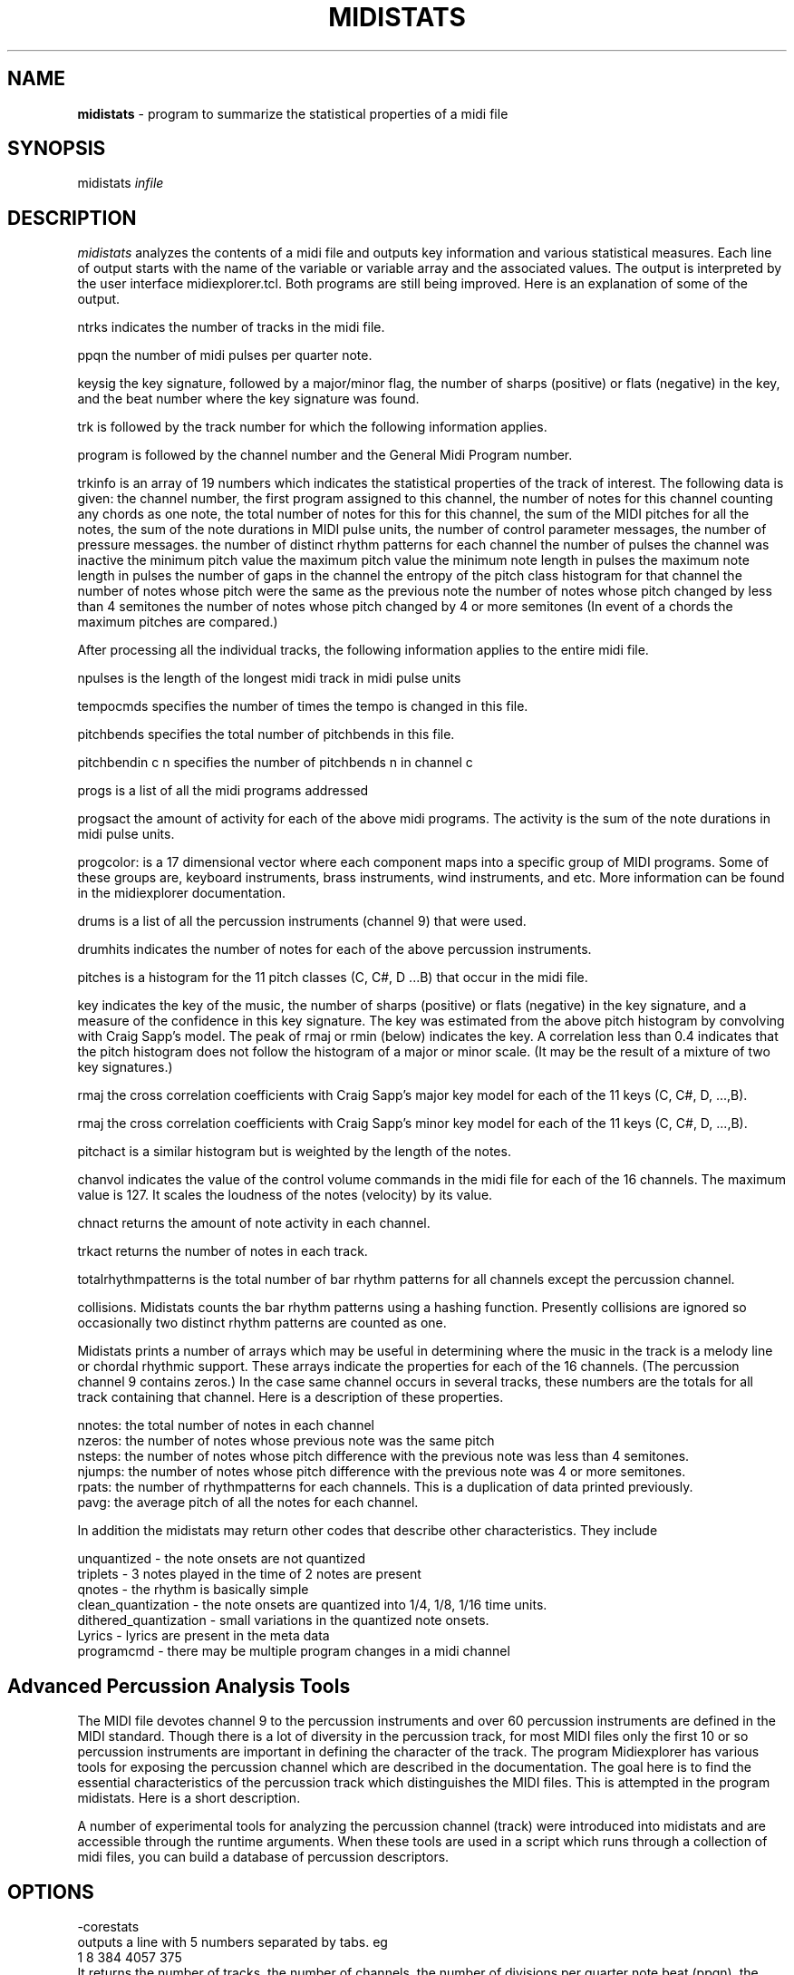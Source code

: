 .TH MIDISTATS 1 "11 February 2024"
.SH NAME
\fBmidistats\fP \- program to summarize the statistical properties of a midi file
.SH SYNOPSIS
midistats \fIinfile\fP

.SH DESCRIPTION
\fImidistats\fP analyzes the contents of a midi file and outputs key
information and various statistical measures. Each line of output
starts with the name of the variable or variable array and the
associated values. The output is interpreted by the user interface
midiexplorer.tcl. Both programs are still being improved. Here
is an explanation of some of the output.
.PP
ntrks indicates the number of tracks in the midi file.
.PP
ppqn the number of midi pulses per quarter note.
.PP
keysig the key signature, followed by a major/minor flag,  the number
of sharps (positive) or flats (negative) in the key, and the beat number
where the key signature was found.
.PP
trk is followed by the track number for which the following information
applies.
.PP
program is followed by the channel number and the General Midi Program
number.
.PP
trkinfo is an array of 19 numbers which indicates the statistical properties
of the track of interest. The following data is given:
the channel number,
the first program assigned to this channel,
the number of notes for this channel counting any chords as one note,
the total number of notes for this for this channel,
the sum of the MIDI pitches for all the notes,
the sum of the note durations in MIDI pulse units,
the number of control parameter messages,
the number of pressure messages.
the number of distinct rhythm patterns for each channel
the number of pulses the channel was inactive
the minimum pitch value
the maximum pitch value
the minimum note length in pulses
the maximum note length in pulses
the number of gaps in the channel
the entropy of the pitch class histogram for that channel
the number of notes whose pitch were the same as the previous note
the number of notes whose pitch changed by less than 4 semitones
the number of notes whose pitch changed by 4 or more semitones
(In event of a chords the maximum pitches are compared.) 
.PP
After processing all the individual tracks, the following information
applies to the entire midi file.
.PP
npulses is the length of the longest midi track in midi pulse units
.PP
tempocmds specifies the number of times the tempo is changed in this
file.
.PP
pitchbends specifies the total number of pitchbends in this file.
.PP
pitchbendin c n specifies the number of pitchbends n in channel c
.PP
progs is a list of all the midi programs addressed
.PP
progsact the amount of activity for each of the above midi programs.
The activity is the sum of the note durations in midi pulse units.
.PP
progcolor: is a 17 dimensional vector where each component maps into
a specific group of MIDI programs. Some of these groups are, keyboard
instruments, brass instruments, wind instruments, and etc. More information
can be found in the midiexplorer documentation.
.PP
drums is a list of all the percussion instruments (channel 9) that were
used.
.PP
drumhits indicates the number of notes for each of the above percussion
instruments.
.PP
pitches is a histogram for the 11 pitch classes (C, C#, D ...B)
that occur in the midi file.
.PP
key indicates the key of the music, the number of sharps (positive) or
flats (negative) in the key signature, and a measure of the confidence
in this key signature. The key was estimated from the above pitch histogram
by convolving with Craig Sapp's model. The peak of rmaj or rmin (below)
indicates the key.  A correlation less than 0.4 indicates that the pitch
histogram does not follow the histogram of a major or minor scale.
(It may be the result of a mixture of two key signatures.)
.PP
rmaj the cross correlation coefficients with Craig Sapp's major key model
for each of the 11 keys (C, C#, D, ...,B).
.PP
rmaj the cross correlation coefficients with Craig Sapp's minor key model
for each of the 11 keys (C, C#, D, ...,B).
.PP
pitchact is a similar histogram but is weighted by the length of
the notes.
.PP
chanvol indicates the value of the control volume commands in the
midi file for each of the 16 channels. The maximum value is 127.
It scales the loudness of the notes (velocity) by its value.
.PP
chnact returns the amount of note activity in each channel.
.PP
trkact returns the number of notes in each track.
.PP
totalrhythmpatterns is the total number of bar rhythm patterns for
all channels except the percussion channel.
.PP
collisions. Midistats counts the bar rhythm patterns using a hashing
function. Presently collisions are ignored so occasionally two
distinct rhythm patterns are counted as one.
.PP
Midistats prints a number of arrays which may be useful in
determining where the music in the track is a melody line or
chordal rhythmic support. These arrays indicate the properties
for each of the 16 channels. (The percussion channel 9 contains
zeros.) In the case same channel occurs in several tracks, these
numbers are the totals for all track containing that channel.
Here is a description of these properties.
.PP
nnotes:  the total number of notes in each channel
.br
nzeros:  the number of notes whose previous note was the same pitch
.br
nsteps:  the number of notes whose pitch difference with the previous
note was less than 4 semitones.
.br
njumps:  the number of notes whose pitch difference with the previous
note was 4 or more semitones.
.br
rpats: the number of rhythmpatterns for each channels. This is a
duplication of data printed previously.
.br
pavg: the average pitch of all the notes for each channel.
.PP
In addition the midistats may return other codes that describe
other characteristics. They include

unquantized - the note onsets are not quantized
.br
triplets - 3 notes played in the time of 2 notes are present
.br
qnotes - the rhythm is basically simple
.br
clean_quantization - the note onsets are quantized into 1/4, 1/8, 1/16 time units.
.br
dithered_quantization - small variations in the quantized note onsets.
.br
Lyrics - lyrics are present in the meta data
.br
programcmd - there may be multiple program changes in a midi channel



.SH Advanced Percussion Analysis Tools

.PP
The MIDI file devotes channel 9 to the percussion instruments
and over 60 percussion instruments are defined in the MIDI
standard. Though there is a lot of diversity in the percussion
track, for most MIDI files only the first 10 or so percussion
instruments are important in defining the character of the track. The
program Midiexplorer has various tools for exposing the percussion
channel which are described in the documentation. The goal
here is to find the essential characteristics of the percussion
track which distinguishes the MIDI files. This is attempted
in the program midistats.  Here is a short description.


.br

A number of experimental tools for analyzing the percussion channel
(track) were introduced into midistats and are accessible through
the runtime arguments. When these tools are used in a script which
runs through a collection of midi files, you can build a database
of percussion descriptors.

.SH OPTIONS
.PP
-corestats
.br
outputs a line with 5 numbers separated by tabs. eg
.br
1       8       384     4057    375
.br
It returns the number of tracks, the number of channels, the
number of divisions per quarter note beat (ppqn),
the number of note onsets in the midi file, and the maximum
number of quarter note beats in midi file.


.PP
-pulseanalysis
.br
counts the number of note onsets as a function of its onset time
relative to a beat, grouping them into 12 intervals and returns
the result as a discrete probability density function. Generally,
the distribution consists of a couple of peaks corresponding
to quarter notes or eigth notes. If the distribution is flat,
it indicates that the times of the note occurrences have not been
quantized into beats and fractions. Here is a sample output.
.br
0.349,0.000,0.000,0.160,0.000,0.000,0.298,0.000,0.000,0.191,0.000,0.000

.PP
-panal
.br
Counts the number of note onsets for each percussion instrument. The first
number is the code (pitch) of the instrument, the second number is the
number of occurrences. eg.
.br
35 337  37 16   38 432  39 208  40 231  42 1088 46 384  49 42   54 1104 57 5    70 1040 85 16

.PP
-ppatfor n
.br
where n is the code number of the percussion instrument. Each beat
is represented by a 4 bit number where the position of the on-bit
indicates the time in the beat when the drum onset occurs. The bits
are ordered from left to right (higher order bits to lower order
bits). This is the order of bits that you would expect in a
time series.
Thus 0 indicates that there was no note onset in that beat, 1 indicates
a note onset at the end of the beat, 4 indicates a note onset
in the middle of the beat, and etc. The function returns a string
of numbers ranging from 0 to 7 indicating the presence of note onsets
for the selected percussion instrument for the sequence of beats
in the midi file. Here is a truncated sample of the output.
.br

0 0 0 0 0 0 0 0 1 0 0 4 1 0 0 4 1 0 0 4 1 0 0 4 1 0 0 4 1 0 0 4 1 4 4 0
1 0 0 0 1 0 5 0 1 0 5 0 1 0 5 0 1 0 5 0 1 0 5 0 1 0 5 0 1 0 5 0 1 0 0 0
1 0 5 0 1 0 5 0 1 etc. 

.br
One can see a repeating 4 beat pattern.

.PP
-ppat
.br
midistats attempts to find two percussion instruments in the midi file
which come closest to acting as the bass drum and snare drum.
If it is unsuccessful, it returns a message of its failue. Otherwise,
encodes the position of these drum onsets in a 8 bit byte for each
quarter note beat in the midi file. The lower (right) 4 bits encode the
bass drum and the higher (left) 4 bits encode the snare drum in the
same manner as described above for -ppatfor.
.br
0 0 0 0 0 0 0 0 0 0 33 145 33 145 33 145 33 145 33 145 33 145 33 145
.br
33 145 33 145 33 145 33 145 33 145 33 145 33 145 33 145 33 145 33 145
.br
33 145 33 145 33 145 33 145 33 145 33 and etc.


.PP
-ppathist
.br
computes and displays the histogram of the values that would appear
when running the -ppat. eg.
.br
bass 35 337
.br
snare 38 432
.br
1 (0.1) 64  32 (2.0) 8  33 (2.1) 136  144 (9.0) 8  145 (9.1) 136
.br
The bass percussion code, the number of onsets, and the snare
percussion code and the number of onsets are given in the
first two lines. In the next line the number of occurrences of
each value in the -ppat listing is given. The number in parentheses
splits the two 4-bit values with a period. Thus 33 = (2*16 + 1).

.PP
-pitchclass
.br
Returns the pitch class distribution for the entire midi file.

.PP
-nseqfor n
.br
Note sequence for channel n. This option produces a string of bytes
indicating the presence of a note in a time unit corresponding to
an eigth note. Thus each quarter note beat is represented by two
bytes. The pitch class is represented by the line number on the
staff, where 0 is C. Thus the notes on a scale are represented
by 7 numbers, and sharps and flats are ignored. The line number is
then converted to a bit position in the byte, so that the pitch
classes are represented by the numbers 1,2,4,8, and etc. A chord
of consisting of two note onsets would set two of the corresponding
bits. If we were to represent the full chromatic scale consisting
of 12 pitches, then we would require two-byte integers or
twice of much memory.
.br
Though the pitch resolution is not sufficient to distinguish
major or minor chords, it should be sufficient to be identify some
repeating patterns.
.PP
-nseq
.br
Same as above except it is applied to all channels except the
percussion channel.
.br
.PP
-nseqtokens
Returns the number of distinct sequence elements for each channel.
The channel number and number of distinct elements separated by
a comma is returned in a tab separated list for all active channels
except the percussion channel. Here is an example.
.br
2,3	3,4	4,11	5,6	6,3	7,3	8,6	9,3	11,2	12,1
.br

-ver (version number)


.SH AUTHOR
Seymour Shlien <fy733@ncf.ca>



